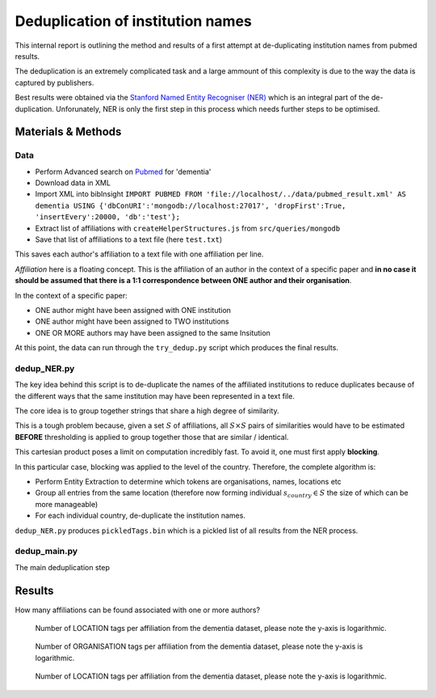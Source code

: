 Deduplication of institution names
==================================

This internal report is outlining the method and results of a first attempt 
at de-duplicating institution names from pubmed results.

The deduplication is an extremely complicated task and a large ammount of 
this complexity is due to the way the data is captured by publishers.

Best results were obtained via the `Stanford Named Entity Recogniser (NER) <https://nlp.stanford.edu/software/CRF-NER.shtml>`_
which is an integral part of the de-duplication. Unforunately, NER is only 
the first step in this process which needs further steps to be optimised.

Materials & Methods
-------------------

Data
****

* Perform Advanced search on `Pubmed <https://www.ncbi.nlm.nih.gov/pubmed/>`_ for 'dementia'
* Download data in XML
* Import XML into bibInsight ``IMPORT PUBMED FROM 'file://localhost/../data/pubmed_result.xml' AS dementia USING {'dbConURI':'mongodb://localhost:27017', 'dropFirst':True, 'insertEvery':20000, 'db':'test'};``
* Extract list of affiliations with ``createHelperStructures.js`` from ``src/queries/mongodb``
* Save that list of affiliations to a text file (here ``test.txt``)

This saves each author's affiliation to a text file with one affiliation 
per line.

*Affiliation* here is a floating concept. This is the affiliation of an author 
in the context of a specific paper and **in no case it should be assumed that 
there is a 1:1 correspondence between ONE author and their organisation**.

In the context of a specific paper:

* ONE author might have been assigned with ONE institution
* ONE author might have been assigned to TWO institutions
* ONE OR MORE authors may have been assigned to the same Insitution

At this point, the data can run through the ``try_dedup.py`` script which 
produces the final results.

dedup_NER.py
************

The key idea behind this script is to de-duplicate the names of the affiliated 
institutions to reduce duplicates because of the different ways that the same 
institution may have been represented in a text file.

The core idea is to group together strings that share a high degree of 
similarity.

This is a tough problem because, given a set :math:`S` of affiliations, all 
:math:`S \times S` pairs of similarities would have to be estimated **BEFORE** 
thresholding is applied to group together those that are similar / identical.

This cartesian product poses a limit on computation incredibly fast. To avoid it, 
one must first apply **blocking**.

In this particular case, blocking was applied to the level of the country. Therefore, the 
complete algorithm is:

* Perform Entity Extraction to determine which tokens are organisations, names, locations etc
* Group all entries from the same location (therefore now forming individual :math:`s_{country} \in S` the size of which can be more manageable)
* For each individual country, de-duplicate the institution names.

``dedup_NER.py`` produces ``pickledTags.bin`` which is a pickled list of 
all results from the NER process.

dedup_main.py
*************
The main deduplication step


Results
-------

How many affiliations can be found associated with one or more authors?

.. figure:: resources/figures/fig_locsPerAffiliation.png
   :alt: Number of LOCATION tags per affiliation from the dementia dataset
   
   Number of LOCATION tags per affiliation from the dementia dataset, please note 
   the y-axis is logarithmic.
   
   
.. figure:: resources/figures/fig_orgsPerAffiliation.png
   :alt: Number of ORGANISATION tags per affiliation from the dementia dataset
   
   Number of ORGANISATION tags per affiliation from the dementia dataset, please note 
   the y-axis is logarithmic.
   
.. figure:: resources/figures/fig_instituteCategories.png
   :alt: Number of LOCATION tags per affiliation from the dementia dataset
   
   Number of LOCATION tags per affiliation from the dementia dataset, please note 
   the y-axis is logarithmic.
